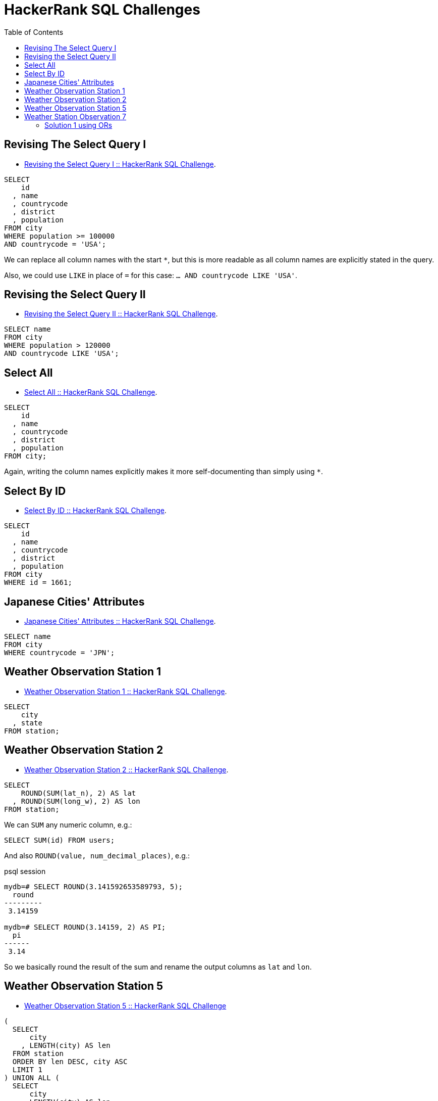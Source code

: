 = HackerRank SQL Challenges
:toc: left
:icons: font
:source-highlighter: highlight.js

== Revising The Select Query I

* https://www.hackerrank.com/challenges/revising-the-select-query[Revising the Select Query I :: HackerRank SQL Challenge].

[source,sql]
----
SELECT
    id
  , name
  , countrycode
  , district
  , population
FROM city
WHERE population >= 100000
AND countrycode = 'USA';
----

We can replace all column names with the start `*`, but this is more readable as all column names are explicitly stated in the query.

Also, we could use `LIKE` in place of `=` for this case: `... AND countrycode LIKE 'USA'`.

== Revising the Select Query II

* https://www.hackerrank.com/challenges/revising-the-select-query-2[Revising the Select Query II :: HackerRank SQL Challenge].

[source,sql]
----
SELECT name
FROM city
WHERE population > 120000
AND countrycode LIKE 'USA';
----

== Select All

* https://www.hackerrank.com/challenges/select-all-sql[Select All :: HackerRank SQL Challenge].

[source,sql]
----
SELECT
    id
  , name
  , countrycode
  , district
  , population
FROM city;
----

Again, writing the column names explicitly makes it more self-documenting than simply using `*`.

== Select By ID

* https://www.hackerrank.com/challenges/select-by-id[Select By ID :: HackerRank SQL Challenge].

[source,sql]
----
SELECT
    id
  , name
  , countrycode
  , district
  , population
FROM city
WHERE id = 1661;
----

== Japanese Cities' Attributes

* https://www.hackerrank.com/challenges/japanese-cities-attributes[Japanese Cities' Attributes :: HackerRank SQL Challenge].

[source,sql]
----
SELECT name
FROM city
WHERE countrycode = 'JPN';
----

== Weather Observation Station 1

* https://www.hackerrank.com/challenges/weather-observation-station-1[Weather Observation Station 1 :: HackerRank SQL Challenge].

[source,sql]
----
SELECT
    city
  , state
FROM station;
----

== Weather Observation Station 2

* https://www.hackerrank.com/challenges/weather-observation-station-2[Weather Observation Station 2 :: HackerRank SQL Challenge].

[source,sql]
----
SELECT
    ROUND(SUM(lat_n), 2) AS lat
  , ROUND(SUM(long_w), 2) AS lon
FROM station;
----

We can `SUM` any numeric column, e.g.:

[source,sql]
----
SELECT SUM(id) FROM users;
----

And also `ROUND(value, num_decimal_places)`, e.g.:

.psql session
[source,text]
----
mydb=# SELECT ROUND(3.141592653589793, 5);
  round
---------
 3.14159

mydb=# SELECT ROUND(3.14159, 2) AS PI;
  pi
------
 3.14
----

So we basically round the result of the sum and rename the output columns as `lat` and `lon`.

== Weather Observation Station 5

* link:https://www.hackerrank.com/challenges/weather-observation-station-5[Weather Observation Station 5 :: HackerRank SQL Challenge^]

[source,sql]
----
(
  SELECT
      city
    , LENGTH(city) AS len
  FROM station
  ORDER BY len DESC, city ASC
  LIMIT 1
) UNION ALL (
  SELECT
      city
    , LENGTH(city) AS len
  FROM station
  ORDER BY len ASC, city ASC
  LIMIT 1
);
----

We basically have two queries.
One that selects the city with lengthier name (`ORDER BY len DESC`), and another that selects the city with the shortest name (`ORDER BY len ASC`).

We also sort by city name in ascending order so if multiple cities have the same max or min length, we choose the first one alphabetically.

For each query, we limit by 1.

Finally, the `UNION ALL` produces the final tabular structure with the result of the two _individual_ queries.

== Weather Station Observation 7

* link:https://www.hackerrank.com/challenges/weather-observation-station-7[Weather Station Observation 7 :: HackerRank SQL Challenge^]

=== Solution 1 using ORs

Simply using a lot of ``OR``'s to match city names ending in vowels.

[source,sql]
----
SELECT DISTINCT city
FROM station
WHERE city LIKE '%a'
OR city LIKE '%e'
OR city LIKE '%i'
OR city LIKE '%o'
OR city LIKE '%u';
----

[NOTE]
====
Case sensitivity depends on a few things like collation and configuration.
This solution worked on HackerRank so we are fine with it.
====
